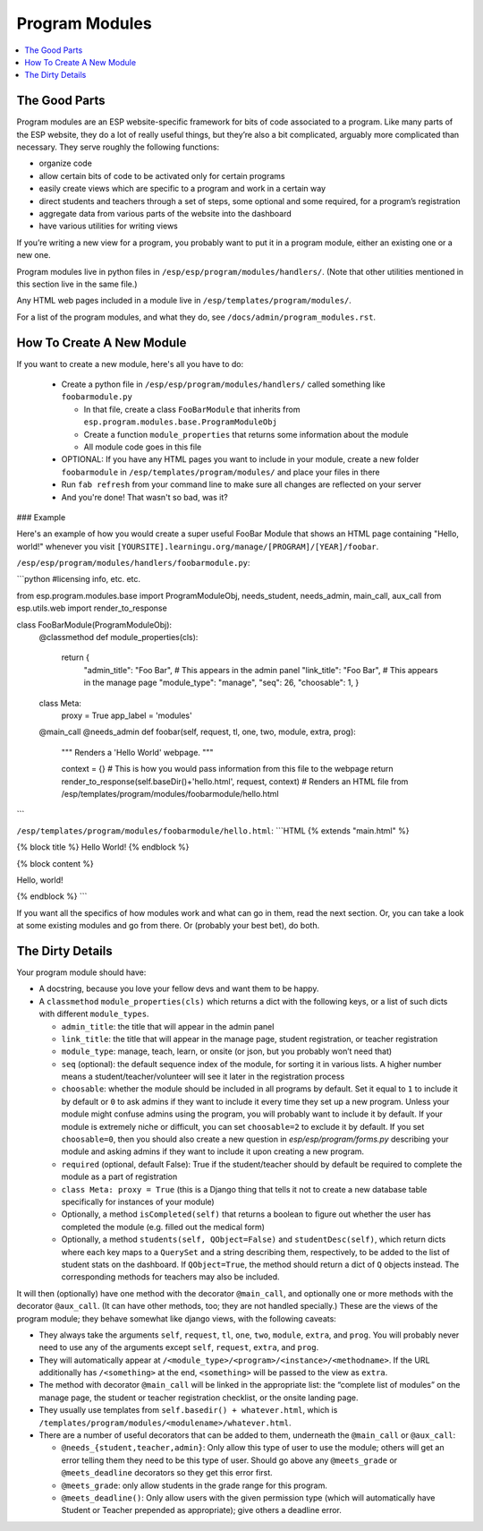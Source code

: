 Program Modules
===============

.. contents:: :local:

The Good Parts
--------------

Program modules are an ESP website-specific framework for bits of code associated to a program.  Like many parts of the ESP website, they do a lot of really useful things, but they’re also a bit complicated, arguably more complicated than necessary.  They serve roughly the following functions:

* organize code
* allow certain bits of code to be activated only for certain programs
* easily create views which are specific to a program and work in a certain way
* direct students and teachers through a set of steps, some optional and some required, for a program’s registration
* aggregate data from various parts of the website into the dashboard
* have various utilities for writing views

If you’re writing a new view for a program, you probably want to put it in a program module, either an existing one or a new one.

Program modules live in python files in ``/esp/esp/program/modules/handlers/``. (Note that other utilities mentioned in this section live in the same file.)

Any HTML web pages included in a module live in ``/esp/templates/program/modules/``.

For a list of the program modules, and what they do, see ``/docs/admin/program_modules.rst``.

How To Create A New Module
--------------------------
If you want to create a new module, here's all you have to do:

 * Create a python file in ``/esp/esp/program/modules/handlers/`` called something like ``foobarmodule.py``

   * In that file, create a class ``FooBarModule`` that inherits from ``esp.program.modules.base.ProgramModuleObj``

   * Create a function ``module_properties`` that returns some information about the module

   * All module code goes in this file

 * OPTIONAL: If you have any HTML pages you want to include in your module, create a new folder ``foobarmodule`` in ``/esp/templates/program/modules/`` and place your files in there

 * Run ``fab refresh`` from your command line to make sure all changes are reflected on your server

 * And you're done! That wasn't so bad, was it?

### Example

Here's an example of how you would create a super useful FooBar Module that shows an HTML page containing "Hello, world!" whenever you visit ``[YOURSITE].learningu.org/manage/[PROGRAM]/[YEAR]/foobar``.

``/esp/esp/program/modules/handlers/foobarmodule.py``:

```python
#licensing info, etc. etc.

from esp.program.modules.base import ProgramModuleObj, needs_student, needs_admin, main_call, aux_call
from esp.utils.web import render_to_response

class FooBarModule(ProgramModuleObj):
    @classmethod
    def module_properties(cls):
        return {
            "admin_title": "Foo Bar", # This appears in the admin panel
            "link_title": "Foo Bar",  # This appears in the manage page
            "module_type": "manage",
            "seq": 26,
            "choosable": 1,
            }

    class Meta:
        proxy = True
        app_label = 'modules'

    @main_call
    @needs_admin
    def foobar(self, request, tl, one, two, module, extra, prog):
        """
        Renders a 'Hello World' webpage.
        """

        context = {}  # This is how you would pass information from this file to the webpage
        return render_to_response(self.baseDir()+'hello.html', request, context) # Renders an HTML file from /esp/templates/program/modules/foobarmodule/hello.html
```

``/esp/templates/program/modules/foobarmodule/hello.html``:
```HTML
{% extends "main.html" %}

{% block title %} Hello World! {% endblock %}


{% block content %}

Hello, world!

{% endblock %}
```

If you want all the specifics of how modules work and what can go in them, read the next section. Or, you can take a look at some existing modules and go from there. Or (probably your best bet), do both.

The Dirty Details
-----------------
Your program module should have:

* A docstring, because you love your fellow devs and want them to be happy.
* A ``classmethod`` ``module_properties(cls)`` which returns a dict with the following keys, or a list of such dicts with different ``module_types``.

  * ``admin_title``: the title that will appear in the admin panel
  * ``link_title``: the title that will appear in the manage page, student registration, or teacher registration
  * ``module_type``: manage, teach, learn, or onsite (or json, but you probably won’t need that)
  * ``seq`` (optional): the default sequence index of the module, for sorting it in various lists. A higher number means a student/teacher/volunteer will see it later in the registration process
  * ``choosable``: whether the module should be included in all programs by default. Set it equal to ``1`` to include it by default or ``0`` to ask admins if they want to include it every time they set up a new program. Unless your module might confuse admins using the program, you will probably want to include it by default. If your module is extremely niche or difficult, you can set ``choosable=2`` to exclude it by default. If you set ``choosable=0``, then you should also create a new question in `esp/esp/program/forms.py` describing your module and asking admins if they want to include it upon creating a new program.
  * ``required`` (optional, default False): True if the student/teacher should by default be required to complete the module as a part of registration
  * ``class Meta: proxy = True`` (this is a Django thing that tells it not to create a new database table specifically for instances of your module)
  * Optionally, a method ``isCompleted(self)`` that returns a boolean to figure out whether the user has completed the module (e.g. filled out the medical form)
  * Optionally, a method ``students(self, QObject=False)`` and ``studentDesc(self)``, which return dicts where each key maps to a ``QuerySet`` and a string describing them, respectively, to be added to the list of student stats on the dashboard.  If ``QObject=True``, the method should return a dict of ``Q`` objects instead.  The corresponding methods for teachers may also be included.

It will then (optionally) have one method with the decorator ``@main_call``, and optionally one or more methods with the decorator ``@aux_call``.  (It can have other methods, too; they are not handled specially.)  These are the views of the program module; they behave somewhat like django views, with the following caveats:

* They always take the arguments ``self``, ``request``, ``tl``, ``one``, ``two``, ``module``, ``extra``, and ``prog``.  You will probably never need to use any of the arguments except ``self``, ``request``, ``extra``, and ``prog``.
* They will automatically appear at ``/<module_type>/<program>/<instance>/<methodname>``.  If the URL additionally has ``/<something>`` at the end, ``<something>`` will be passed to the view as ``extra``.
* The method with decorator ``@main_call`` will be linked in the appropriate list: the “complete list of modules” on the manage page, the student or teacher registration checklist, or the onsite landing page.
* They usually use templates from ``self.basedir() + whatever.html``, which is ``/templates/program/modules/<modulename>/whatever.html``.
* There are a number of useful decorators that can be added to them, underneath the ``@main_call`` or ``@aux_call``:

  * ``@needs_{student,teacher,admin}``: Only allow this type of user to use the module; others will get an error telling them they need to be this type of user.  Should go above any ``@meets_grade`` or ``@meets_deadline`` decorators so they get this error first.
  * ``@meets_grade``: only allow students in the grade range for this program.
  * ``@meets_deadline()``: Only allow users with the given permission type (which will automatically have Student or Teacher prepended as appropriate); give others a deadline error.

